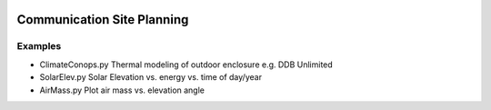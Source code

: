 .. image:: http://img.shields.io/badge/powered%20by-AstroPy-orange.svg?style=flat
    :target: http://www.astropy.org/
.. image:: https://travis-ci.org/scivision/comm-site-planning.svg?branch=master
    :target: https://travis-ci.org/scivision/comm-site-planning

.. image:: https://ci.appveyor.com/api/projects/status/54d2q4pylidhj30k?svg=true
    :target: https://ci.appveyor.com/project/scivision/comm-site-planning


============================
Communication Site Planning
============================


Examples
========

* ClimateConops.py    Thermal modeling of outdoor enclosure e.g. DDB Unlimited
* SolarElev.py    Solar Elevation vs. energy vs. time of day/year
* AirMass.py      Plot air mass vs. elevation angle
